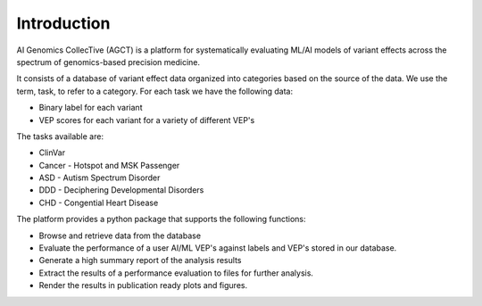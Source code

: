 Introduction
============

AI Genomics CollecTive (AGCT) is a platform for systematically 
evaluating ML/AI models of variant effects across the spectrum of 
genomics-based precision medicine.

It consists of a database of variant effect data organized into categories
based on the source of the data. We use the term, task, to refer to a category.
For each task  we have the following data:

* Binary label for each variant
* VEP scores for each variant for a variety of different VEP's

The tasks available are:

* ClinVar
* Cancer - Hotspot and MSK Passenger
* ASD - Autism Spectrum Disorder
* DDD - Deciphering Developmental Disorders
* CHD - Congential Heart Disease

The platform provides a python package that supports the following functions:

* Browse and retrieve data from the database
* Evaluate the performance of a user AI/ML VEP's against
  labels and VEP's stored in our database.
* Generate a high summary report of the analysis results
* Extract the results of a performance evaluation to files for further analysis.
* Render the results in publication ready plots and figures.
